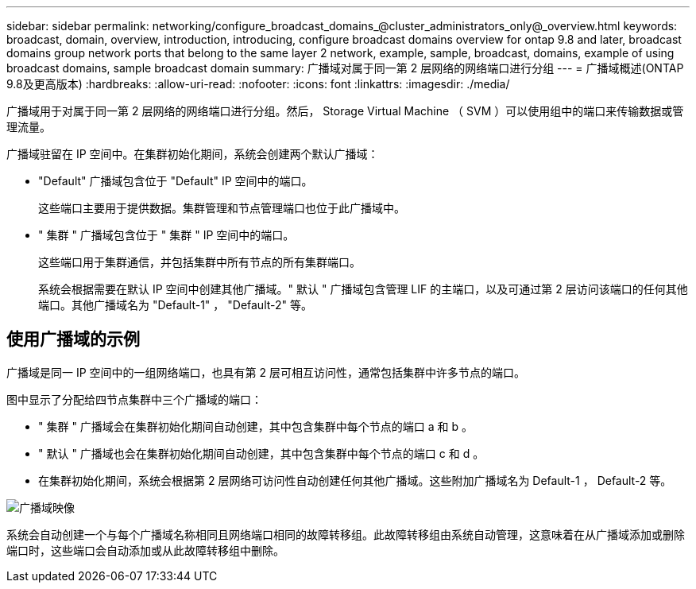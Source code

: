 ---
sidebar: sidebar 
permalink: networking/configure_broadcast_domains_@cluster_administrators_only@_overview.html 
keywords: broadcast, domain, overview, introduction, introducing, configure broadcast domains overview for ontap 9.8 and later, broadcast domains group network ports that belong to the same layer 2 network, example, sample, broadcast, domains, example of using broadcast domains, sample broadcast domain 
summary: 广播域对属于同一第 2 层网络的网络端口进行分组 
---
= 广播域概述(ONTAP 9.8及更高版本)
:hardbreaks:
:allow-uri-read: 
:nofooter: 
:icons: font
:linkattrs: 
:imagesdir: ./media/


[role="lead"]
广播域用于对属于同一第 2 层网络的网络端口进行分组。然后， Storage Virtual Machine （ SVM ）可以使用组中的端口来传输数据或管理流量。

广播域驻留在 IP 空间中。在集群初始化期间，系统会创建两个默认广播域：

* "Default" 广播域包含位于 "Default" IP 空间中的端口。
+
这些端口主要用于提供数据。集群管理和节点管理端口也位于此广播域中。

* " 集群 " 广播域包含位于 " 集群 " IP 空间中的端口。
+
这些端口用于集群通信，并包括集群中所有节点的所有集群端口。

+
系统会根据需要在默认 IP 空间中创建其他广播域。" 默认 " 广播域包含管理 LIF 的主端口，以及可通过第 2 层访问该端口的任何其他端口。其他广播域名为 "Default-1" ， "Default-2" 等。





== 使用广播域的示例

广播域是同一 IP 空间中的一组网络端口，也具有第 2 层可相互访问性，通常包括集群中许多节点的端口。

图中显示了分配给四节点集群中三个广播域的端口：

* " 集群 " 广播域会在集群初始化期间自动创建，其中包含集群中每个节点的端口 a 和 b 。
* " 默认 " 广播域也会在集群初始化期间自动创建，其中包含集群中每个节点的端口 c 和 d 。
* 在集群初始化期间，系统会根据第 2 层网络可访问性自动创建任何其他广播域。这些附加广播域名为 Default-1 ， Default-2 等。


image:Broadcast_Domains.png["广播域映像"]

系统会自动创建一个与每个广播域名称相同且网络端口相同的故障转移组。此故障转移组由系统自动管理，这意味着在从广播域添加或删除端口时，这些端口会自动添加或从此故障转移组中删除。
